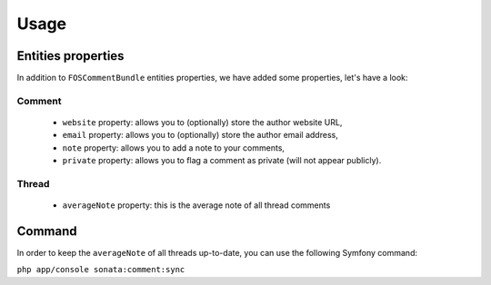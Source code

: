 Usage
=====

Entities properties
-------------------

In addition to ``FOSCommentBundle`` entities properties, we have added some properties, let's have a look:

Comment
^^^^^^^

    - ``website`` property: allows you to (optionally) store the author website URL,
    - ``email`` property: allows you to (optionally) store the author email address,
    - ``note`` property: allows you to add a note to your comments,
    - ``private`` property: allows you to flag a comment as private (will not appear publicly).

Thread
^^^^^^

    - ``averageNote`` property: this is the average note of all thread comments

Command
-------

In order to keep the ``averageNote`` of all threads up-to-date, you can use the following Symfony command:

``php app/console sonata:comment:sync``